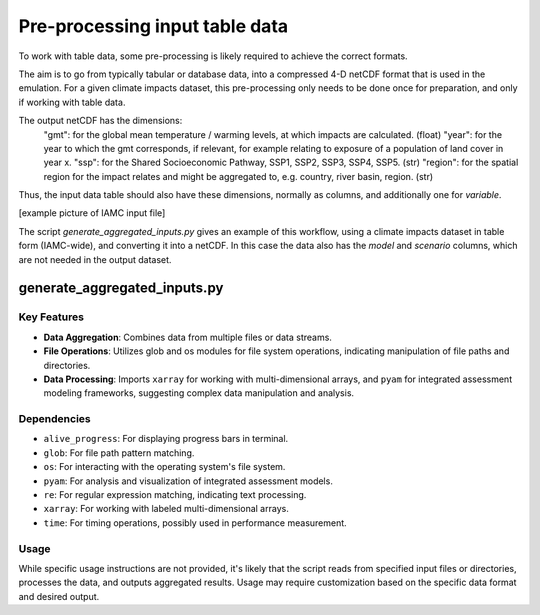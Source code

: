 Pre-processing input table data
*********************

To work with table data, some pre-processing is likely required to achieve the correct formats.  

The aim is to go from typically tabular or database data, into a compressed 4-D netCDF format that is used in the emulation. For a given climate impacts dataset, this pre-processing only needs to be done once for preparation, and only if working with table data. 

The output netCDF has the dimensions:
	"gmt": for the global mean temperature / warming levels, at which impacts are calculated. (float)
	"year": for the year to which the gmt corresponds, if relevant, for example relating to exposure of a population of land cover in year x.
	"ssp": for the Shared Socioeconomic Pathway, SSP1, SSP2, SSP3, SSP4, SSP5. (str)
	"region": for the spatial region for the impact relates and might be aggregated to, e.g. country, river basin, region. (str)
	
	
Thus, the input data table should also have these dimensions, normally as columns, and additionally one for `variable`.

[example picture of IAMC input file]

The script `generate_aggregated_inputs.py` gives an example of this workflow, using a climate impacts dataset in table form (IAMC-wide), and converting it into a netCDF. In this case the data also has the `model` and `scenario` columns, which are not needed in the output dataset.

generate_aggregated_inputs.py
=============================



Key Features
------------

- **Data Aggregation**: Combines data from multiple files or data streams.
- **File Operations**: Utilizes glob and os modules for file system operations, indicating manipulation of file paths and directories.
- **Data Processing**: Imports ``xarray`` for working with multi-dimensional arrays, and ``pyam`` for integrated assessment modeling frameworks, suggesting complex data manipulation and analysis.

Dependencies
------------

- ``alive_progress``: For displaying progress bars in terminal.
- ``glob``: For file path pattern matching.
- ``os``: For interacting with the operating system's file system.
- ``pyam``: For analysis and visualization of integrated assessment models.
- ``re``: For regular expression matching, indicating text processing.
- ``xarray``: For working with labeled multi-dimensional arrays.
- ``time``: For timing operations, possibly used in performance measurement.

Usage
-----

While specific usage instructions are not provided, it's likely that the script reads from specified input files or directories, processes the data, and outputs aggregated results. Usage may require customization based on the specific data format and desired output.

